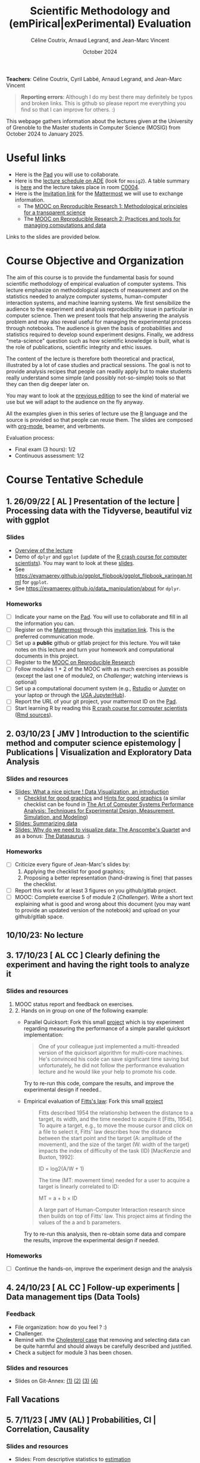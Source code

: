 #+TITLE:     Scientific Methodology and (emPirical|exPerimental) Evaluation
#+AUTHOR:    Céline Coutrix, Arnaud Legrand, and Jean-Marc Vincent
#+DATE: October 2024
#+STARTUP: overview indent

*Teachers*: Céline Coutrix, Cyril Labbé, Arnaud Legrand, and Jean-Marc Vincent

[[file:../2021_10_Grenoble/celine.png][file:../2021_10_Grenoble/celine.png]][[file:cyril.jpg][file:cyril.jpg]][[file:../2021_10_Grenoble/arnaud.png][file:../2021_10_Grenoble/arnaud.png]][[file:../2021_10_Grenoble/jean-marc.png][file:../2021_10_Grenoble/jean-marc.png]]


#+BEGIN_QUOTE
*Reporting errors*: Although I do my best there may definitely be typos
and broken links. This is github so please report me everything you
find so that I can improve for others. :)
#+END_QUOTE

This webpage gathers information about the lectures given at the
University of Grenoble to the Master students in Computer
Science (MOSIG) from October 2024 to January 2025.

* Useful links 
- Here is the [[https://codimd.math.cnrs.fr/KuxyhmiYSbq3EewdRL993g#][Pad]] you will use to collaborate.
- Here is the [[https://edt.grenoble-inp.fr/2024-2025/exterieur][lecture schedule on ADE]] (look for =mosig2=). A table summary is [[https://edt.grenoble-inp.fr/2024-2025/exterieur/jsp/custom/modules/plannings/eventInfo.jsp?week=-1&day=-1&slot=0&eventId=37522&activityId=-1&resourceId=-1&sessionId=-1&repetition=-1&order=slot&availableZone=-1][here]] and the lecture takes place in room [[https://maps.app.goo.gl/RsXTPPfGGEccqGAR6][C0004]].
- Here is the [[https://framateam.org/signup_user_complete/?id=8ixg8yt1dfna5c41mashiaxi8r&md=link&sbr=su][Invitation link]] for the [[https://framateam.org/smpe-2024-2025/channels/town-square][Mattermost]] we will use to exchange information.
  - The [[https://www.fun-mooc.fr/fr/cours/recherche-reproductible-principes-methodologiques-pour-une-science-transparente/][MOOC on Reproducible Research 1: Methodological principles for a transparent science]]
  - The [[https://www.fun-mooc.fr/en/courses/reproducible-research-ii-practices-and-tools-for-managing-comput/][MOOC on Reproducible Research 2: Practices and tools for managing computations and data]]
Links to the slides are provided below.
* Course Objective and Organization
The aim of this course is to provide the fundamental basis for sound
scientific methodology of empirical evaluation of computer
systems. This lecture emphasize on methodological aspects of
measurement and on the statistics needed to analyze computer systems, human-computer interaction systems, and machine learning systems.
We first sensibilize the audience to the experiment and analysis
reproducibility issue in particular in computer science. Then we
present tools that help answering the analysis problem and may also
reveal useful for managing the experimental process through
notebooks. The audience is given the basis of probabilities and
statistics required to develop sound experiment designs. Finally, we
address "meta-science" question such as how scientific knowledge is
built, what is the role of publications, scientific integrity and
ethic issues.

The content of the lecture is therefore both theoretical and
practical, illustrated by a lot of case studies and practical
sessions. The goal is not to provide analysis recipes that people can
readily apply but to make students really understand some simple (and
possibly not-so-simple) tools so that they can then dig deeper later
on.

You may want to look at the [[file:../2023_10_Grenoble/README.org][previous edition]] to see the kind of material we use but we will adapt to the audience on the fly anyway.

All the examples given in this series of lecture use the [[http://www.r-project.org/][R]] language
and the source is provided so that people can reuse them. The slides
are composed with [[http://orgmode.org][org-mode]], beamer, and verbments.

Evaluation process:
  - Final exam (3 hours): 1/2
  - Continuous assessment: 1/2

* Course Tentative Schedule
** 1. 26/09/22  [   AL       ] Presentation of the lecture | Processing data with the Tidyverse, beautiful viz with ggplot
*** Slides
- [[file:../../lectures/lecture_SMPE_overview.pdf][Overview of the lecture]]
- Demo of =dplyr= and =ggplot= (update of the  [[https://htmlpreview.github.io/?https://github.com/alegrand/SMPE/blob/master/sessions/2022_10_Grenoble/R_crash_course.html][R crash course for computer scientists]]). You may want to look at these [[file:../../lectures/lecture_R_crash_course.pdf][slides]].
- See  https://evamaerey.github.io/ggplot_flipbook/ggplot_flipbook_xaringan.html for =ggplot=.
- See https://evamaerey.github.io/data_manipulation/about for =dplyr=.
*** Homeworks
- [ ] Indicate your name on the [[https://codimd.math.cnrs.fr/Dai2ZzqzTwezOMZVIyMN-g#][Pad]]. You will use to collaborate and fill in all the information you can.
- [ ] Register on the [[https://framateam.org/smpe-2023-2024/channels/town-square][Mattermost]] through this [[https://framateam.org/signup_user_complete/?id=yxk5rpuqdpds5b785t6ka94o4e&md=link&sbr=su][invitation link]]. This is the preferred communication mode.
- [ ] Set up a *public* github or gitlab project for this lecture. You will take notes on this lecture and turn your homework and computational documents in this project.
- [ ] Register to the [[https://www.fun-mooc.fr/fr/cours/recherche-reproductible-principes-methodologiques-pour-une-science-transparente/][MOOC on Reproducible Research]]
- [ ] Follow modules 1 + 2 of the MOOC with as much exercises as possible (except the last one of module2, on /Challenger/; watching interviews is optional)
- [ ] Set up a computational document system (e.g., [[#rstudio][Rstudio]] or [[#jupyter][Jupyter]] on your laptop or through the [[https://jupyterhub.u-ga.fr/][UGA JupyterHub]]).
- [ ] Report the URL of your git project, your mattermost ID on the [[https://codimd.math.cnrs.fr/Dai2ZzqzTwezOMZVIyMN-g#][Pad]].
- [ ] Start learning R by reading this [[https://htmlpreview.github.io/?https://github.com/alegrand/SMPE/blob/master/sessions/2022_10_Grenoble/R_crash_course.html][R crash course for computer scientists]] ([[file:../2022_10_Grenoble/R_crash_course.Rmd][Rmd sources]]).
** 2. 03/10/23  [  JMV       ] Introduction to the scientific method and computer science epistemology | Publications | Visualization and Exploratory Data Analysis
*** Slides and resources
- [[file:../2022_10_Grenoble/02_Intro-Visu.pdf][Slides: What a nice picture ! Data Visualization, an introduction]]
  - [[file:../2021_10_Grenoble/02_Check-list-good-graphics-tableau-en.pdf][Checklist for good graphics]] and [[file:../2021_10_Grenoble/02_Check-list-good-graphics-en.pdf][Hints for good graphics]] (a similar checklist can be found in
    [[http://www.cs.wustl.edu/~jain/books/perfbook.htm][The Art of Computer Systems Performance Analysis: Techniques for Experimental Design, Measurement, Simulation, and Modeling]])
- [[file:../../lectures/lecture_descriptive_univariate.pdf][Slides: Summarizing data]]
- [[file:../2021_10_Grenoble/02_whyvisu.pdf][Slides: Why do we need to visualize data: The Anscombe's Quartet]] and as a bonus: [[https://www.autodesk.com/research/publications/same-stats-different-graphs][The Datasaurus]]. :)
*** Homeworks
 - [ ] Criticize every figure of Jean-Marc's slides by:
   1. Applying the checklist for good graphics;
   2. Proposing a better representation (hand-drawing is fine) that passes the checklist.
 - [ ] Report this work for at least 3 figures on you github/gitlab project.
 - [ ] MOOC: Complete exercise 5 of module 2 (/Challenger/). Write a short text explaining what is good and wrong about this document (you may want to provide an updated version of the notebook) and upload on your github/gitlab space.
** 10/10/23: No lecture
** 3. 17/10/23  [ AL  CC    ] Clearly defining the experiment and having the right tools to analyze it
*** Slides and resources
1. MOOC status report and feedback on exercises.
2. 2. Hands on in group on one of the following example:
   - Parallel Quicksort: Fork this small [[https://github.com/alegrand/M2R-ParallelQuicksort][project]] which is toy experiment regarding measuring the performance of a simple parallel quicksort implementation:
     #+BEGIN_QUOTE
       One of your colleague just implemented a multi-threaded version of
       the quicksort algorithm for multi-core machines. He's convinced his
       code can save significant time saving but unfortunately, he did not
       follow the performance evaluation lecture and he would like your
       help to promote his code.
     #+END_QUOTE
     Try to re-run this code, compare the results, and improve the experimental design if needed..
   - Empirical evaluation of [[https://en.wikipedia.org/wiki/Fitts%27s_law][Fitts's law]]: Fork this small [[https://gricad-gitlab.univ-grenoble-alpes.fr/coutrixc/m2r_pointingxp][project]]
     #+BEGIN_QUOTE
     Fitts described 1954 the relationship between the distance to a target, its width, and the time needed to acquire it [Fitts, 1954]. To aquire a target, e.g., to move the mouse cursor and click on a file to select it, Fitts' law describes how the distance between the start point and the target (A: amplitude of the movement), and the size of the target (W: width of the target) impacts the index of difficulty of the task (ID) [MacKenzie and Buxton, 1992]:

        ID = log2(A/W + 1)

     The time (MT: movement time) needed for a user to acquire a target is linearly correlated to ID:

         MT = a + b × ID

     A large part of Human-Computer Interaction research since then builds on top of Fitts' law. This project aims at finding the values of the a and b parameters.
     #+END_QUOTE
     Try to re-run this analysis, then re-obtain some data and compare
     the results, improve the experimental design if needed.
*** Homeworks
- [ ] Continue the hands-on, improve the experiment design and the analysis     
** 4. 24/10/23  [ AL  CC    ] Follow-up experiments | Data management tips (Data Tools)
*** Feedback
- File organization: how do you feel ? :)
- Challenger.
- Remind with the [[file:../../lectures/lecture_correlation_causation.pdf][Cholesterol case]] that removing and selecting data can be quite harmful and should always be carefully described and justified.
- Check a subject for module 3 has been chosen.
*** Slides and resources
- Slides on Git-Annex: [[https://learninglab.gitlabpages.inria.fr/mooc-rr/mooc-rr2-ressources/module1/seq4-git_annex/unit1-lecture/slides_1.pdf][(1)]]  [[https://learninglab.gitlabpages.inria.fr/mooc-rr/mooc-rr2-ressources/module1/seq4-git_annex/unit1-lecture/slides_2.pdf][(2)]]  [[https://learninglab.gitlabpages.inria.fr/mooc-rr/mooc-rr2-ressources/module1/seq4-git_annex/unit1-lecture/slides_3.pdf][(3)]]  [[https://learninglab.gitlabpages.inria.fr/mooc-rr/mooc-rr2-ressources/module1/seq4-git_annex/unit1-lecture/slides_4.pdf][(4)]]
** Fall Vacations
** 5. 7/11/23   [ JMV  (AL)        ] Probabilities, CI | Correlation, Causality
*** Slides and resources
- Slides: From descriptive statistics to [[file:../../lectures/3_introduction_to_statistics.pdf][estimation]]
  - Compute confidence intervals for the data in https://github.com/alegrand/M2R-ParallelQuicksort
  - [[file:../../lectures/lecture_descriptive_univariate.pdf][Slides: Summarizing data]]
  - [[file:../2021_10_Grenoble/02_whyvisu.pdf][Slides: Why do we need to visualize data: The Anscombe's Quartet]] and as a bonus: [[https://www.autodesk.com/research/publications/same-stats-different-graphs][The Datasaurus]]. :)
- A few words on [[file:../../lectures/lecture_correlation_causation.pdf][correlation and causality]].
** 6. 14/11/23  [ JMV, AL,    CL   ] The linear model | Scientific Integrity 1
*** Slides and resources
- Computing independant CIs for the data in https://github.com/alegrand/M2R-ParallelQuicksort
- Going beyond independant evaluations with the [[file:../../lectures/4_linear_model.pdf][linear model]]
- [[file:../../lectures/lecture_scientific_integrity.pdf][Introduction to scientific integrity, deontology and ethics]]
  # - Fonctions/structures/rôles de la Publication, Citation \to bibliométrie
  # - Où trouver l'info, Archives ouvertes, open access
  # - Lecture de papier pour trouver des trucs bizarres, rétractation, duplication de données, trafication de données pour pouvoir publier ou même avoir un visa. Réaction à avoir.
*** Homeworks
- Fit a linear model for the data in https://github.com/alegrand/M2R-ParallelQuicksort
** 7. 21/11/23  [ (JMV) AL (CC)    ] The linear model
*** Slides and resources
- Fitting a linear model for the data in https://github.com/alegrand/M2R-ParallelQuicksort
- Going beyond independant evaluations with the [[file:../../lectures/4_linear_model.pdf][linear model]]
*** Homeworks
- Keep building intuition on linear model
- Try to complete the peer-evaluation of the MOOC
** 8. 28/11/23  [ JMV, AL  (CC) CL ] Multiple testing and ANOVA (p-hacking) | Scientific Integrity 2
*** Slides and resources
- Going beyond independant evaluations with the [[file:../../lectures/4_linear_model.pdf][linear model]]
- [[file:../../lectures/lecture_scientific_integrity.pdf][Introduction to scientific integrity, deontology and ethics]]
*** Homeworks
** 9. 05/12/23  [ (JMV) AL         ] A Bayesian perspective on regularization and model selection + Sequential DoE (screening, LHS, D-opt, ...)
*** Slides and resources
- [[file:../../lectures/lecture_bayesian_statistics_introduction.pdf][Lecture on Bayesian Statistics]]
   - A Bayesian coin with discrete alternatives
   - MLE and credibility region, bias
   - Importance of the Prior
   - Extension to more complex models
   - (Link with the logistic regression)
   - Model selection (AIC, BIC)
   - Bayesian linear regression and Regularization (Ridge, LASSO)
  #  - Connection with causal inference
- Lecture on [[file:../../lectures/5_design_of_experiments.pdf][Design of Experiments]] (up to space-filling designs)
*** Homeworks

** 10. 12/12/23 [ (JMV) AL   CL    ] Sequential DoE | Scientific integrity 3
*** Slides and resources
- Lecture on [[file:../../lectures/5_design_of_experiments.pdf][Design of Experiments]] (up to space-filling designs)
- [[file:../../lectures/lecture_scientific_integrity.pdf][Introduction to scientific integrity, deontology and ethics]]
*** Homeworks
- Play with the DoE Shiny Application (https://arnaud-legrand.shinyapps.io/design_of_experiments/?user_a7710).
  - All eleven variables are in [0,1]. The goal is to find the combination of variables where the output is the higher. This may require to identify which variables are significant, guessing a model for the system, etc.
  - The website will record the combinations you try and you should write a small report on how you proceed. You'll find your login in front of your name in the [[https://codimd.math.cnrs.fr/Dai2ZzqzTwezOMZVIyMN-g?view#Registered-Students][pad]] and you should replace =user_a7710= by this login.
** 11. 19/12/23: [ JMV        (CL) ] Ethics 101 | Incremental DoE: A Bayesian perspective, Reinforcement Learning and Surrogates (Bandit, GP)
*** Slides and resources
- [[file:../../lectures/lecture_scientific_integrity.pdf][Introduction to scientific integrity, deontology and ethics]]
- [[file:model_and_doe_overview.jpg][Overview of the modeling and DoE techniques we have seen]].
- Introduction to [[file:../2020_10_Grenoble/bandits.pdf][online optimization and bandits problems]] (from
  [[https://gitlab.inria.fr/gast/polaris_days_2019_slides][Nicolas Gast]]), in particular the exploration/exploitation
  trade-off with UCB and Thompson sampling.
- Introduction to more flexible models (Gaussian Process) and to a
  similar approach (GP-UCB) in this context: [[https://hal.archives-ouvertes.fr/cel-01618068][Efficient Global Optimization through Gaussian Process Surrogates]].
*** Homeworks
** Winter vacations
** 12. 09/01/24 [ JMV, AL, CC?, CL ] Ethics (AI and humain, climate change, societal challenges)
** 01/02/24 Exam ??

* Hands-on
In the 3rd module of the [[https://www.fun-mooc.fr/fr/cours/recherche-reproductible-principes-methodologiques-pour-une-science-transparente/][MOOC on Reproducible Research]], there is a
peer-reviewed homework that will allow you to practically use
everything you learnt. 
* Requirements 
All the examples given in this series of lecture use the [[http://www.r-project.org/][R]] language
and the source is provided so that people can reuse them. The slides
are composed with [[http://orgmode.org][org-mode]], beamer, and verbments.

It is not expected that students already knows the R language as I
will briefly present it. However, they should have already installed
Rstudio and R (check the next section if you need information) on
their laptop so as to try out the examples I provide for themselves. 

Alternatively, you may use Jupyter with python or R, either on your
machine or through the MOOC or the [[https://jupyterhub.u-ga.fr/][UGA JupyterHub]]. Most R verbs have
now their python counterpart (e.g., =numpy= and =pandas= for vectors and
dataframes, =plotnine= for =ggplot2=, =statsmodels= for linear regressions,
...).
* Using R
** Installing R, Rstudio, or Jupyter
*** R
Here is how to proceed on debian-based distributions:
#+BEGIN_SRC sh
sudo apt install r-base r-cran-ggplot2 r-cran-dplyr r-cran-tidyr r-cran-knitr r-cran-magrittr 
#+END_SRC
Make sure you have a recent (>= 3.2.0) version or R. For example, here
is what I have on my machine:
#+begin_src sh :results output :exports both
R --version
#+end_src

#+RESULTS:
#+begin_example
R version 4.1.1 (2021-08-10) -- "Kick Things"
Copyright (C) 2021 The R Foundation for Statistical Computing
Platform: x86_64-pc-linux-gnu (64-bit)

R is free software and comes with ABSOLUTELY NO WARRANTY.
You are welcome to redistribute it under the terms of the
GNU General Public License versions 2 or 3.
For more information about these matters see
https://www.gnu.org/licenses/.

#+end_example
*** Rstudio
Rstudio and knitr are unfortunately not packaged within debian so the
easiest is to download the corresponding debian package on the [[http://www.rstudio.com/ide/download/desktop][Rstudio
webpage]] and then to install it manually (depending on when you do this
and on the version of your OS, *you should obviously change the version
number*).

#+BEGIN_SRC sh
wget https://download1.rstudio.org/desktop/bionic/amd64/rstudio-2021.09.0%2B351-amd64.deb
sudo dpkg -i rstudio-2021.09.0+351-amd64.deb
sudo apt -f install # to fix possibly missing dependencies
#+END_SRC
# You will also need to install knitr. To this end, you should simply
# run R (or Rstudio) and use the following command.
# #+BEGIN_SRC R
# install.packages("knitr")
# #+END_SRC
If some packages like =r-cran-ggplot2= or =r-cran-reshape= could not be installed for some
reason, you can also install it through R by doing:
#+BEGIN_SRC R
install.packages("ggplot2")
#+END_SRC
*** Jupyter
Now regarding jupyter, here is how to proceed on a debian-based distribution:
#+begin_src sh
sudo apt install jupyter r-cran-irkernel r-cran-irdisplay
#+end_src
Then you can simply run:
#+begin_src sh
jupyter notebook
#+end_src

If you want a cooler Jupyter environment, [[https://jupyterlab.readthedocs.io/en/stable/getting_started/installation.html][install JupyterLab]], for example as follows:
#+begin_src sh
pip3 install jupyterlab
export PATH=$HOME/.local/bin:$HOME
jupyter lab
#+end_src

** Producing documents
The easiest way to go is probably to [[http://www.rstudio.com/ide/docs/authoring/using_markdown][use R+Markdown (Rmd files) in
Rstudio]] and to export them via [[http://www.rpubs.com/][Rpubs]] to make available [[http://www.rpubs.com/tucano/zombies][whatever you
want]].

We can roughly distinguish between three kinds of documents:
1. Lab notebook (with everything you try and that is meant mainly
   for yourself)
2. Experimental report (selected results and explanations with
   enough details to discuss with your advisor)
3. Result description (rather short with only the main point and,
   which could be embedded in an article)
We expect you to provide us the last two ones and to make them
publicly available so as to allow others to [[http://rpubs.com/RobinLovelace/ratmog11][comment]] on them.
** Learning R
For a quick start, you may want to look at [[http://cran.r-project.org/doc/contrib/Paradis-rdebuts_en.pdf][R for Beginners]]. A probably
more entertaining way to go is to follow a good online lecture
providing an introduction to R and to data analysis such as this one:
https://www.coursera.org/course/compdata. 

A quite effective way (if you have time) is to use [[http://swirlstats.com/students.html][SWIRL]], an
interactive learning environment that will guide through self-paced
lesson.
#+begin_src R :results output :session :exports both
install.packages("swirl")
library(swirl)
install_from_swirl("R Programming")
swirl()
#+end_src
I suggest in particular to follow the following lessons from R
programming (max 10 minutes each):
#+BEGIN_EXAMPLE
 1: Basic Building Blocks      2: Workspace and Files     
 3: Sequences of Numbers       4: Vectors                 
 5: Missing Values             6: Subsetting Vectors      
 7: Matrices and Data Frames   8: Logic                   
 9: Functions                 12: Looking at Data         
#+END_EXAMPLE

Finally, you may want to read this [[http://ww2.coastal.edu/kingw/statistics/R-tutorials/dataframes.html][excellent tutorial on data frames]]
(=attach=, =with=, =rownames=, =dimnames=, notions of scope...).
** Learning the tidyverse (ggplot2, dplyr, tidyR)
All these packages have been developed by hadley wickam and are gathered [[https://www.tidyverse.org/][here]]. There are [[https://rstudio.github.io/cheatsheets/][amazing cheatsheets]] you may want to refer to, as well as nice [[https://seananderson.ca/ggplot2-fish554/][introductions to ggplot2]].
* References
+ R. Jain, [[http://www.cs.wustl.edu/~jain/books/perfbook.htm][The Art of Computer Systems Performance Analysis:
  Techniques for Experimental Design, Measurement, Simulation, and
  Modeling]], Wiley-Interscience, New York, NY, April 1991.
  [[http://www.amazon.com/Art-Computer-Systems-Performance-Analysis/dp/1118858425/ref%3Dsr_1_2?s%3Dbooks&ie%3DUTF8&qid%3D1435137636&sr%3D1-2&keywords%3Dperformance%2Bmeasurement%2Bcomputer][A new edition will be available in September 2015]].
  #+BEGIN_QUOTE
  This is an easy-to-read self-content book for practical performance
  evaluation. The numerous checklists make it a great book for
  engineers and every CS experimental scientist should have read it.
  #+END_QUOTE
+ David J. Lilja, Measuring Computer Performance: A Practitioner’s
  Guide, Cambridge University Press 2005
  #+BEGIN_QUOTE
  A short book suited for brief presentations. I follow a similar
  organization but I really don't like the content of this book. I
  feel it provides very little insight on why the theory applies or
  not. I also think it is too general and lacks practical examples. It
  may be interesting for those willing a quick and broad presentation
  of the main concepts and "recipes" to apply.
  #+END_QUOTE
+ Jean-Yves Le Boudec. [[http://www.cl.cam.ac.uk/~dq209/others/perf.pdf][Methods, practice and theory for the
  performance evaluation of computer and communication
  systems, 2006. EPFL electronic book]].
  #+BEGIN_QUOTE
  A very good book, with a much more theoretical treatment than the
  Jain. It goes way farther on many aspects and I can only recommand
  it.
  #+END_QUOTE
+ Douglas C. Montgomery, [[http://www.wiley.com/WileyCDA/WileyTitle/productCd-EHEP002024.html][Design and Analysis of Experiments]], 8th
  Edition. Wiley 2013.
  #+BEGIN_QUOTE
  This is a good and thorough textbook on design of experiments. It's
  so unfortunate it relies on "exotic" softwares like JMP and minitab
  instead of R...
  #+END_QUOTE
+ Julian J. Faraway, [[https://cran.r-project.org/doc/contrib/Faraway-PRA.pdf][Practical Regression and Anova using R]],
  University of Bath, 2002.
  #+BEGIN_QUOTE
  This book is derived from material that Pr. Faraway used in a Master
  level class on Statistics at the University of Michigan. It is
  mathematically involved but presents in details how linear
  regression, ANOVA work and can be done with R. It works out many
  examples in details and is very pleasant to read. A must-read if you
  want to understand this topic more thoroughly.
  #+END_QUOTE
+ Peter Kosso, [[http://www.amazon.fr/Summary-Scientific-Method-Peter-Kosso-ebook/dp/B008D5IYU2][A Summary of Scientific Method]], Springer, 2011.
  #+BEGIN_QUOTE
  A short nice book summarizing the main steps of the scientific
  method and why having a clear definition is not that simple. It
  illustrates these points with several nice historical examples that
  allow the reader to take some perspective on this epistemological
  question.
  #+END_QUOTE
+ R. Nelson, Probability stochastic processes and queuing theory: the
  mathematics of computer performance modeling. Springer Verlag 1995.
  #+BEGIN_QUOTE
  For those willing to know more about queuing theory.
  #+END_QUOTE
